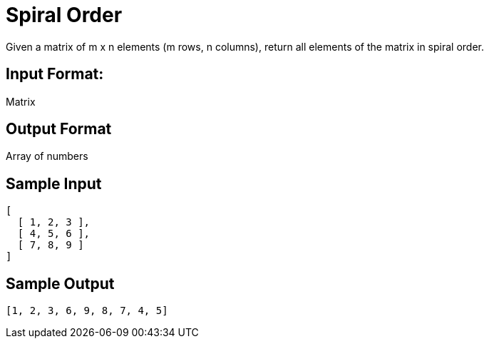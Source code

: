 = Spiral Order

Given a matrix of m x n elements (m rows, n columns), return all elements of the matrix in spiral order.

== Input Format:
Matrix

== Output Format
Array of numbers

== Sample Input
```
[
  [ 1, 2, 3 ],
  [ 4, 5, 6 ],
  [ 7, 8, 9 ]
]
```


== Sample Output
```
[1, 2, 3, 6, 9, 8, 7, 4, 5]
```